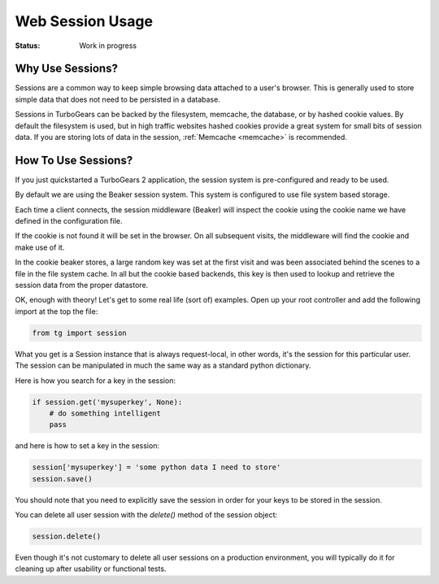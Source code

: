 Web Session Usage
=================

:Status: Work in progress

Why Use Sessions?
-----------------

Sessions are a common way to keep simple browsing data attached to a
user's browser. This is generally used to store simple data that does
not need to be persisted in a database.

Sessions in TurboGears can be backed by the filesystem, memcache, the
database, or by hashed cookie values.  By default the filesystem is
used, but in high traffic websites hashed cookies provide a great
system for small bits of session data.  If you are storing lots of
data in the session, :ref:`Memcache <memcache>` is recommended.

How To Use Sessions?
--------------------

If you just quickstarted a TurboGears 2 application, the session
system is pre-configured and ready to be used.

By default we are using the Beaker session system. This system is
configured to use file system based storage.

Each time a client connects, the session middleware (Beaker) will
inspect the cookie using the cookie name we have defined in the
configuration file.

If the cookie is not found it will be set in the browser. On all
subsequent visits, the middleware will find the cookie and make use of
it.

In the cookie beaker stores, a large random key was set at the first
visit and was been associated behind the scenes to a file in the file
system cache.  In all but the cookie based backends, this key is then
used to lookup and retrieve the session data from the proper
datastore.

OK, enough with theory! Let's get to some real life (sort of)
examples.  Open up your root controller and add the following import
at the top the file:

.. code-block:: python

    from tg import session

What you get is a Session instance that is always request-local, in
other words, it's the session for this particular user.  The session
can be manipulated in much the same way as a standard python
dictionary.

Here is how you search for a key in the session:

.. code-block:: python

    if session.get('mysuperkey', None):
        # do something intelligent
        pass

and here is how to set a key in the session:

.. code-block:: python

    session['mysuperkey'] = 'some python data I need to store'
    session.save()

You should note that you need to explicitly save the session in order for your
keys to be stored in the session. 

You can delete all user session with the `delete()` method of the
session object:

.. code-block:: python

    session.delete()

Even though it's not customary to delete all user sessions on a production
environment, you will typically do it for cleaning up after
usability or functional tests.
